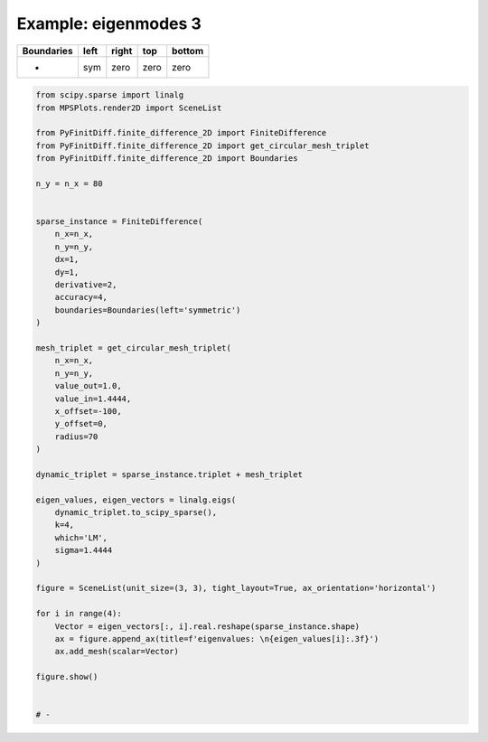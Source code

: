 
.. DO NOT EDIT.
.. THIS FILE WAS AUTOMATICALLY GENERATED BY SPHINX-GALLERY.
.. TO MAKE CHANGES, EDIT THE SOURCE PYTHON FILE:
.. "gallery/eigenmodes_2d/plot_left_symmetric.py"
.. LINE NUMBERS ARE GIVEN BELOW.

.. only:: html

    .. note::
        :class: sphx-glr-download-link-note

        :ref:`Go to the end <sphx_glr_download_gallery_eigenmodes_2d_plot_left_symmetric.py>`
        to download the full example code

.. rst-class:: sphx-glr-example-title

.. _sphx_glr_gallery_eigenmodes_2d_plot_left_symmetric.py:


Example: eigenmodes 3
=====================

.. GENERATED FROM PYTHON SOURCE LINES 8-13

+-------------+------------+--------------+------------+------------+
| Boundaries  |    left    |     right    |    top     |   bottom   |
+=============+============+==============+============+============+
|      -      |     sym    |     zero     |   zero     |   zero     |
+-------------+------------+--------------+------------+------------+

.. GENERATED FROM PYTHON SOURCE LINES 13-64

.. code-block:: python3


    from scipy.sparse import linalg
    from MPSPlots.render2D import SceneList

    from PyFinitDiff.finite_difference_2D import FiniteDifference
    from PyFinitDiff.finite_difference_2D import get_circular_mesh_triplet
    from PyFinitDiff.finite_difference_2D import Boundaries

    n_y = n_x = 80


    sparse_instance = FiniteDifference(
        n_x=n_x,
        n_y=n_y,
        dx=1,
        dy=1,
        derivative=2,
        accuracy=4,
        boundaries=Boundaries(left='symmetric')
    )

    mesh_triplet = get_circular_mesh_triplet(
        n_x=n_x,
        n_y=n_y,
        value_out=1.0,
        value_in=1.4444,
        x_offset=-100,
        y_offset=0,
        radius=70
    )

    dynamic_triplet = sparse_instance.triplet + mesh_triplet

    eigen_values, eigen_vectors = linalg.eigs(
        dynamic_triplet.to_scipy_sparse(),
        k=4,
        which='LM',
        sigma=1.4444
    )

    figure = SceneList(unit_size=(3, 3), tight_layout=True, ax_orientation='horizontal')

    for i in range(4):
        Vector = eigen_vectors[:, i].real.reshape(sparse_instance.shape)
        ax = figure.append_ax(title=f'eigenvalues: \n{eigen_values[i]:.3f}')
        ax.add_mesh(scalar=Vector)

    figure.show()


    # -



.. image-sg:: /gallery/eigenmodes_2d/images/sphx_glr_plot_left_symmetric_001.png
   :alt: , eigenvalues:  1.438+0.000j, eigenvalues:  1.427+0.000j, eigenvalues:  1.413+0.000j, eigenvalues:  1.409+0.000j
   :srcset: /gallery/eigenmodes_2d/images/sphx_glr_plot_left_symmetric_001.png
   :class: sphx-glr-single-img


.. rst-class:: sphx-glr-script-out

 .. code-block:: none


    SceneList(unit_size=(3, 3), tight_layout=True, transparent_background=False, title='', padding=1.0, axis_list=[Axis(row=0, col=0, x_label=None, y_label=None, title='eigenvalues: \n1.438+0.000j', show_grid=True, show_legend=False, legend_position='best', x_scale='linear', y_scale='linear', x_limits=None, y_limits=None, equal_limits=False, projection=None, font_size=16, tick_size=14, y_tick_position='left', x_tick_position='bottom', show_ticks=True, show_colorbar=None, legend_font_size=14, line_width=None, line_style=None, x_scale_factor=None, y_scale_factor=None, aspect_ratio='auto', _artist_list=[Mesh(scalar=array([[ 8.26347153e-07,  8.17725275e-07,  7.92620551e-07, ...,
            -4.51088453e-19,  6.45988120e-19, -7.77917707e-19],
           [ 2.10896780e-06,  2.08629761e-06,  2.02041300e-06, ...,
             2.11063218e-19,  9.94918087e-19,  6.41270749e-19],
           [ 4.40533250e-06,  4.35584272e-06,  4.21244470e-06, ...,
             1.15776232e-18, -2.56422439e-19,  1.76336077e-19],
           ...,
           [ 4.40533250e-06,  4.35584272e-06,  4.21244470e-06, ...,
            -2.61606537e-19, -1.44658006e-19,  5.73650500e-19],
           [ 2.10896780e-06,  2.08629761e-06,  2.02041300e-06, ...,
            -3.34598190e-20,  5.69791598e-19, -7.62773837e-19],
           [ 8.26347153e-07,  8.17725275e-07,  7.92620551e-07, ...,
            -8.11133279e-19,  1.10145065e-19,  2.11383123e-20]]), x=array([ 0,  1,  2,  3,  4,  5,  6,  7,  8,  9, 10, 11, 12, 13, 14, 15, 16,
           17, 18, 19, 20, 21, 22, 23, 24, 25, 26, 27, 28, 29, 30, 31, 32, 33,
           34, 35, 36, 37, 38, 39, 40, 41, 42, 43, 44, 45, 46, 47, 48, 49, 50,
           51, 52, 53, 54, 55, 56, 57, 58, 59, 60, 61, 62, 63, 64, 65, 66, 67,
           68, 69, 70, 71, 72, 73, 74, 75, 76, 77, 78, 79]), y=array([ 0,  1,  2,  3,  4,  5,  6,  7,  8,  9, 10, 11, 12, 13, 14, 15, 16,
           17, 18, 19, 20, 21, 22, 23, 24, 25, 26, 27, 28, 29, 30, 31, 32, 33,
           34, 35, 36, 37, 38, 39, 40, 41, 42, 43, 44, 45, 46, 47, 48, 49, 50,
           51, 52, 53, 54, 55, 56, 57, 58, 59, 60, 61, 62, 63, 64, 65, 66, 67,
           68, 69, 70, 71, 72, 73, 74, 75, 76, 77, 78, 79]), x_scale_factor=1, y_scale_factor=1, layer_position=1, mappable=<matplotlib.collections.QuadMesh object at 0x1310a9ed0>), Mesh(scalar=array([[ 8.26347153e-07,  8.17725275e-07,  7.92620551e-07, ...,
            -4.51088453e-19,  6.45988120e-19, -7.77917707e-19],
           [ 2.10896780e-06,  2.08629761e-06,  2.02041300e-06, ...,
             2.11063218e-19,  9.94918087e-19,  6.41270749e-19],
           [ 4.40533250e-06,  4.35584272e-06,  4.21244470e-06, ...,
             1.15776232e-18, -2.56422439e-19,  1.76336077e-19],
           ...,
           [ 4.40533250e-06,  4.35584272e-06,  4.21244470e-06, ...,
            -2.61606537e-19, -1.44658006e-19,  5.73650500e-19],
           [ 2.10896780e-06,  2.08629761e-06,  2.02041300e-06, ...,
            -3.34598190e-20,  5.69791598e-19, -7.62773837e-19],
           [ 8.26347153e-07,  8.17725275e-07,  7.92620551e-07, ...,
            -8.11133279e-19,  1.10145065e-19,  2.11383123e-20]]), x=array([ 0,  1,  2,  3,  4,  5,  6,  7,  8,  9, 10, 11, 12, 13, 14, 15, 16,
           17, 18, 19, 20, 21, 22, 23, 24, 25, 26, 27, 28, 29, 30, 31, 32, 33,
           34, 35, 36, 37, 38, 39, 40, 41, 42, 43, 44, 45, 46, 47, 48, 49, 50,
           51, 52, 53, 54, 55, 56, 57, 58, 59, 60, 61, 62, 63, 64, 65, 66, 67,
           68, 69, 70, 71, 72, 73, 74, 75, 76, 77, 78, 79]), y=array([ 0,  1,  2,  3,  4,  5,  6,  7,  8,  9, 10, 11, 12, 13, 14, 15, 16,
           17, 18, 19, 20, 21, 22, 23, 24, 25, 26, 27, 28, 29, 30, 31, 32, 33,
           34, 35, 36, 37, 38, 39, 40, 41, 42, 43, 44, 45, 46, 47, 48, 49, 50,
           51, 52, 53, 54, 55, 56, 57, 58, 59, 60, 61, 62, 63, 64, 65, 66, 67,
           68, 69, 70, 71, 72, 73, 74, 75, 76, 77, 78, 79]), x_scale_factor=1, y_scale_factor=1, layer_position=1, mappable=<matplotlib.collections.QuadMesh object at 0x1310a9ed0>)], mpl_ax=<Axes: title={'center': 'eigenvalues: \n1.438+0.000j'}>, colorbar=Colorbar(artist=None, discreet=False, position='right', colormap=<matplotlib.colors.LinearSegmentedColormap object at 0x125418050>, orientation='vertical', symmetric=False, log_norm=False, numeric_format=None, n_ticks=None, label_size=None, width='10%', padding=0.1, norm=None, label='', mappable=None)), Axis(row=0, col=1, x_label=None, y_label=None, title='eigenvalues: \n1.427+0.000j', show_grid=True, show_legend=False, legend_position='best', x_scale='linear', y_scale='linear', x_limits=None, y_limits=None, equal_limits=False, projection=None, font_size=16, tick_size=14, y_tick_position='left', x_tick_position='bottom', show_ticks=True, show_colorbar=None, legend_font_size=14, line_width=None, line_style=None, x_scale_factor=None, y_scale_factor=None, aspect_ratio='auto', _artist_list=[Mesh(scalar=array([[ 2.01526787e-06,  1.99377770e-06,  1.93120888e-06, ...,
             7.09917553e-19, -4.08064741e-20,  6.06107119e-19],
           [ 5.12126257e-06,  5.06500185e-06,  4.90150176e-06, ...,
             3.93482399e-19, -5.11705096e-19, -6.47775184e-19],
           [ 1.06334084e-05,  1.05113302e-05,  1.01575948e-05, ...,
            -7.93016174e-19,  5.51717878e-19,  3.22012350e-20],
           ...,
           [-1.06334084e-05, -1.05113302e-05, -1.01575948e-05, ...,
            -1.83608695e-19,  1.63545553e-19, -3.87796456e-19],
           [-5.12126257e-06, -5.06500185e-06, -4.90150176e-06, ...,
            -2.84576138e-19, -3.59611294e-19,  6.46514588e-19],
           [-2.01526787e-06, -1.99377770e-06, -1.93120888e-06, ...,
             5.11987874e-19, -1.22172091e-19,  1.85527453e-20]]), x=array([ 0,  1,  2,  3,  4,  5,  6,  7,  8,  9, 10, 11, 12, 13, 14, 15, 16,
           17, 18, 19, 20, 21, 22, 23, 24, 25, 26, 27, 28, 29, 30, 31, 32, 33,
           34, 35, 36, 37, 38, 39, 40, 41, 42, 43, 44, 45, 46, 47, 48, 49, 50,
           51, 52, 53, 54, 55, 56, 57, 58, 59, 60, 61, 62, 63, 64, 65, 66, 67,
           68, 69, 70, 71, 72, 73, 74, 75, 76, 77, 78, 79]), y=array([ 0,  1,  2,  3,  4,  5,  6,  7,  8,  9, 10, 11, 12, 13, 14, 15, 16,
           17, 18, 19, 20, 21, 22, 23, 24, 25, 26, 27, 28, 29, 30, 31, 32, 33,
           34, 35, 36, 37, 38, 39, 40, 41, 42, 43, 44, 45, 46, 47, 48, 49, 50,
           51, 52, 53, 54, 55, 56, 57, 58, 59, 60, 61, 62, 63, 64, 65, 66, 67,
           68, 69, 70, 71, 72, 73, 74, 75, 76, 77, 78, 79]), x_scale_factor=1, y_scale_factor=1, layer_position=1, mappable=<matplotlib.collections.QuadMesh object at 0x130ea7a10>), Mesh(scalar=array([[ 2.01526787e-06,  1.99377770e-06,  1.93120888e-06, ...,
             7.09917553e-19, -4.08064741e-20,  6.06107119e-19],
           [ 5.12126257e-06,  5.06500185e-06,  4.90150176e-06, ...,
             3.93482399e-19, -5.11705096e-19, -6.47775184e-19],
           [ 1.06334084e-05,  1.05113302e-05,  1.01575948e-05, ...,
            -7.93016174e-19,  5.51717878e-19,  3.22012350e-20],
           ...,
           [-1.06334084e-05, -1.05113302e-05, -1.01575948e-05, ...,
            -1.83608695e-19,  1.63545553e-19, -3.87796456e-19],
           [-5.12126257e-06, -5.06500185e-06, -4.90150176e-06, ...,
            -2.84576138e-19, -3.59611294e-19,  6.46514588e-19],
           [-2.01526787e-06, -1.99377770e-06, -1.93120888e-06, ...,
             5.11987874e-19, -1.22172091e-19,  1.85527453e-20]]), x=array([ 0,  1,  2,  3,  4,  5,  6,  7,  8,  9, 10, 11, 12, 13, 14, 15, 16,
           17, 18, 19, 20, 21, 22, 23, 24, 25, 26, 27, 28, 29, 30, 31, 32, 33,
           34, 35, 36, 37, 38, 39, 40, 41, 42, 43, 44, 45, 46, 47, 48, 49, 50,
           51, 52, 53, 54, 55, 56, 57, 58, 59, 60, 61, 62, 63, 64, 65, 66, 67,
           68, 69, 70, 71, 72, 73, 74, 75, 76, 77, 78, 79]), y=array([ 0,  1,  2,  3,  4,  5,  6,  7,  8,  9, 10, 11, 12, 13, 14, 15, 16,
           17, 18, 19, 20, 21, 22, 23, 24, 25, 26, 27, 28, 29, 30, 31, 32, 33,
           34, 35, 36, 37, 38, 39, 40, 41, 42, 43, 44, 45, 46, 47, 48, 49, 50,
           51, 52, 53, 54, 55, 56, 57, 58, 59, 60, 61, 62, 63, 64, 65, 66, 67,
           68, 69, 70, 71, 72, 73, 74, 75, 76, 77, 78, 79]), x_scale_factor=1, y_scale_factor=1, layer_position=1, mappable=<matplotlib.collections.QuadMesh object at 0x130ea7a10>)], mpl_ax=<Axes: title={'center': 'eigenvalues: \n1.427+0.000j'}>, colorbar=Colorbar(artist=None, discreet=False, position='right', colormap=<matplotlib.colors.LinearSegmentedColormap object at 0x125418050>, orientation='vertical', symmetric=False, log_norm=False, numeric_format=None, n_ticks=None, label_size=None, width='10%', padding=0.1, norm=None, label='', mappable=None)), Axis(row=0, col=2, x_label=None, y_label=None, title='eigenvalues: \n1.413+0.000j', show_grid=True, show_legend=False, legend_position='best', x_scale='linear', y_scale='linear', x_limits=None, y_limits=None, equal_limits=False, projection=None, font_size=16, tick_size=14, y_tick_position='left', x_tick_position='bottom', show_ticks=True, show_colorbar=None, legend_font_size=14, line_width=None, line_style=None, x_scale_factor=None, y_scale_factor=None, aspect_ratio='auto', _artist_list=[Mesh(scalar=array([[ 2.97434752e-06,  2.94009575e-06,  2.84042042e-06, ...,
            -4.92479538e-18,  3.42656740e-18, -5.12063545e-18],
           [ 7.51961102e-06,  7.43041117e-06,  7.17128610e-06, ...,
            -1.20482407e-18,  7.56718373e-18,  4.12544728e-18],
           [ 1.55005094e-05,  1.53083909e-05,  1.47518255e-05, ...,
             6.56832639e-18, -3.57442265e-18, -5.81452100e-19],
           ...,
           [ 1.55005094e-05,  1.53083909e-05,  1.47518255e-05, ...,
            -1.97526559e-18, -1.48526325e-18,  4.05826276e-18],
           [ 7.51961102e-06,  7.43041117e-06,  7.17128610e-06, ...,
             5.21400358e-19,  5.03521969e-18, -6.53767163e-18],
           [ 2.97434752e-06,  2.94009575e-06,  2.84042042e-06, ...,
            -5.89633257e-18,  8.02165906e-19, -1.99643603e-19]]), x=array([ 0,  1,  2,  3,  4,  5,  6,  7,  8,  9, 10, 11, 12, 13, 14, 15, 16,
           17, 18, 19, 20, 21, 22, 23, 24, 25, 26, 27, 28, 29, 30, 31, 32, 33,
           34, 35, 36, 37, 38, 39, 40, 41, 42, 43, 44, 45, 46, 47, 48, 49, 50,
           51, 52, 53, 54, 55, 56, 57, 58, 59, 60, 61, 62, 63, 64, 65, 66, 67,
           68, 69, 70, 71, 72, 73, 74, 75, 76, 77, 78, 79]), y=array([ 0,  1,  2,  3,  4,  5,  6,  7,  8,  9, 10, 11, 12, 13, 14, 15, 16,
           17, 18, 19, 20, 21, 22, 23, 24, 25, 26, 27, 28, 29, 30, 31, 32, 33,
           34, 35, 36, 37, 38, 39, 40, 41, 42, 43, 44, 45, 46, 47, 48, 49, 50,
           51, 52, 53, 54, 55, 56, 57, 58, 59, 60, 61, 62, 63, 64, 65, 66, 67,
           68, 69, 70, 71, 72, 73, 74, 75, 76, 77, 78, 79]), x_scale_factor=1, y_scale_factor=1, layer_position=1, mappable=<matplotlib.collections.QuadMesh object at 0x1311b7010>), Mesh(scalar=array([[ 2.97434752e-06,  2.94009575e-06,  2.84042042e-06, ...,
            -4.92479538e-18,  3.42656740e-18, -5.12063545e-18],
           [ 7.51961102e-06,  7.43041117e-06,  7.17128610e-06, ...,
            -1.20482407e-18,  7.56718373e-18,  4.12544728e-18],
           [ 1.55005094e-05,  1.53083909e-05,  1.47518255e-05, ...,
             6.56832639e-18, -3.57442265e-18, -5.81452100e-19],
           ...,
           [ 1.55005094e-05,  1.53083909e-05,  1.47518255e-05, ...,
            -1.97526559e-18, -1.48526325e-18,  4.05826276e-18],
           [ 7.51961102e-06,  7.43041117e-06,  7.17128610e-06, ...,
             5.21400358e-19,  5.03521969e-18, -6.53767163e-18],
           [ 2.97434752e-06,  2.94009575e-06,  2.84042042e-06, ...,
            -5.89633257e-18,  8.02165906e-19, -1.99643603e-19]]), x=array([ 0,  1,  2,  3,  4,  5,  6,  7,  8,  9, 10, 11, 12, 13, 14, 15, 16,
           17, 18, 19, 20, 21, 22, 23, 24, 25, 26, 27, 28, 29, 30, 31, 32, 33,
           34, 35, 36, 37, 38, 39, 40, 41, 42, 43, 44, 45, 46, 47, 48, 49, 50,
           51, 52, 53, 54, 55, 56, 57, 58, 59, 60, 61, 62, 63, 64, 65, 66, 67,
           68, 69, 70, 71, 72, 73, 74, 75, 76, 77, 78, 79]), y=array([ 0,  1,  2,  3,  4,  5,  6,  7,  8,  9, 10, 11, 12, 13, 14, 15, 16,
           17, 18, 19, 20, 21, 22, 23, 24, 25, 26, 27, 28, 29, 30, 31, 32, 33,
           34, 35, 36, 37, 38, 39, 40, 41, 42, 43, 44, 45, 46, 47, 48, 49, 50,
           51, 52, 53, 54, 55, 56, 57, 58, 59, 60, 61, 62, 63, 64, 65, 66, 67,
           68, 69, 70, 71, 72, 73, 74, 75, 76, 77, 78, 79]), x_scale_factor=1, y_scale_factor=1, layer_position=1, mappable=<matplotlib.collections.QuadMesh object at 0x1311b7010>)], mpl_ax=<Axes: title={'center': 'eigenvalues: \n1.413+0.000j'}>, colorbar=Colorbar(artist=None, discreet=False, position='right', colormap=<matplotlib.colors.LinearSegmentedColormap object at 0x125418050>, orientation='vertical', symmetric=False, log_norm=False, numeric_format=None, n_ticks=None, label_size=None, width='10%', padding=0.1, norm=None, label='', mappable=None)), Axis(row=0, col=3, x_label=None, y_label=None, title='eigenvalues: \n1.409+0.000j', show_grid=True, show_legend=False, legend_position='best', x_scale='linear', y_scale='linear', x_limits=None, y_limits=None, equal_limits=False, projection=None, font_size=16, tick_size=14, y_tick_position='left', x_tick_position='bottom', show_ticks=True, show_colorbar=None, legend_font_size=14, line_width=None, line_style=None, x_scale_factor=None, y_scale_factor=None, aspect_ratio='auto', _artist_list=[Mesh(scalar=array([[ 2.44577449e-06,  2.42084758e-06,  2.34823603e-06, ...,
            -2.46991647e-18,  4.00150248e-18, -4.53819437e-18],
           [ 6.16341933e-06,  6.09871182e-06,  5.91057241e-06, ...,
             1.38796461e-18,  7.89052539e-18,  4.42342418e-18],
           [ 1.26467296e-05,  1.25079518e-05,  1.21056478e-05, ...,
             9.94460309e-18, -7.20786814e-19,  1.31409569e-18],
           ...,
           [ 1.26467296e-05,  1.25079518e-05,  1.21056478e-05, ...,
            -2.96738864e-18, -1.18787419e-18,  3.70419699e-18],
           [ 6.16341933e-06,  6.09871182e-06,  5.91057241e-06, ...,
            -4.48795038e-19,  4.74407124e-18, -5.41970834e-18],
           [ 2.44577449e-06,  2.42084758e-06,  2.34823603e-06, ...,
            -5.22958653e-18,  7.61016724e-19,  2.95863022e-19]]), x=array([ 0,  1,  2,  3,  4,  5,  6,  7,  8,  9, 10, 11, 12, 13, 14, 15, 16,
           17, 18, 19, 20, 21, 22, 23, 24, 25, 26, 27, 28, 29, 30, 31, 32, 33,
           34, 35, 36, 37, 38, 39, 40, 41, 42, 43, 44, 45, 46, 47, 48, 49, 50,
           51, 52, 53, 54, 55, 56, 57, 58, 59, 60, 61, 62, 63, 64, 65, 66, 67,
           68, 69, 70, 71, 72, 73, 74, 75, 76, 77, 78, 79]), y=array([ 0,  1,  2,  3,  4,  5,  6,  7,  8,  9, 10, 11, 12, 13, 14, 15, 16,
           17, 18, 19, 20, 21, 22, 23, 24, 25, 26, 27, 28, 29, 30, 31, 32, 33,
           34, 35, 36, 37, 38, 39, 40, 41, 42, 43, 44, 45, 46, 47, 48, 49, 50,
           51, 52, 53, 54, 55, 56, 57, 58, 59, 60, 61, 62, 63, 64, 65, 66, 67,
           68, 69, 70, 71, 72, 73, 74, 75, 76, 77, 78, 79]), x_scale_factor=1, y_scale_factor=1, layer_position=1, mappable=<matplotlib.collections.QuadMesh object at 0x130febf10>), Mesh(scalar=array([[ 2.44577449e-06,  2.42084758e-06,  2.34823603e-06, ...,
            -2.46991647e-18,  4.00150248e-18, -4.53819437e-18],
           [ 6.16341933e-06,  6.09871182e-06,  5.91057241e-06, ...,
             1.38796461e-18,  7.89052539e-18,  4.42342418e-18],
           [ 1.26467296e-05,  1.25079518e-05,  1.21056478e-05, ...,
             9.94460309e-18, -7.20786814e-19,  1.31409569e-18],
           ...,
           [ 1.26467296e-05,  1.25079518e-05,  1.21056478e-05, ...,
            -2.96738864e-18, -1.18787419e-18,  3.70419699e-18],
           [ 6.16341933e-06,  6.09871182e-06,  5.91057241e-06, ...,
            -4.48795038e-19,  4.74407124e-18, -5.41970834e-18],
           [ 2.44577449e-06,  2.42084758e-06,  2.34823603e-06, ...,
            -5.22958653e-18,  7.61016724e-19,  2.95863022e-19]]), x=array([ 0,  1,  2,  3,  4,  5,  6,  7,  8,  9, 10, 11, 12, 13, 14, 15, 16,
           17, 18, 19, 20, 21, 22, 23, 24, 25, 26, 27, 28, 29, 30, 31, 32, 33,
           34, 35, 36, 37, 38, 39, 40, 41, 42, 43, 44, 45, 46, 47, 48, 49, 50,
           51, 52, 53, 54, 55, 56, 57, 58, 59, 60, 61, 62, 63, 64, 65, 66, 67,
           68, 69, 70, 71, 72, 73, 74, 75, 76, 77, 78, 79]), y=array([ 0,  1,  2,  3,  4,  5,  6,  7,  8,  9, 10, 11, 12, 13, 14, 15, 16,
           17, 18, 19, 20, 21, 22, 23, 24, 25, 26, 27, 28, 29, 30, 31, 32, 33,
           34, 35, 36, 37, 38, 39, 40, 41, 42, 43, 44, 45, 46, 47, 48, 49, 50,
           51, 52, 53, 54, 55, 56, 57, 58, 59, 60, 61, 62, 63, 64, 65, 66, 67,
           68, 69, 70, 71, 72, 73, 74, 75, 76, 77, 78, 79]), x_scale_factor=1, y_scale_factor=1, layer_position=1, mappable=<matplotlib.collections.QuadMesh object at 0x130febf10>)], mpl_ax=<Axes: title={'center': 'eigenvalues: \n1.409+0.000j'}>, colorbar=Colorbar(artist=None, discreet=False, position='right', colormap=<matplotlib.colors.LinearSegmentedColormap object at 0x125418050>, orientation='vertical', symmetric=False, log_norm=False, numeric_format=None, n_ticks=None, label_size=None, width='10%', padding=0.1, norm=None, label='', mappable=None))], _mpl_figure=<Figure size 1200x300 with 4 Axes>, mpl_axis_generated=False, axis_generated=True, ax_orientation='horizontal')




.. rst-class:: sphx-glr-timing

   **Total running time of the script:** (0 minutes 2.866 seconds)


.. _sphx_glr_download_gallery_eigenmodes_2d_plot_left_symmetric.py:

.. only:: html

  .. container:: sphx-glr-footer sphx-glr-footer-example




    .. container:: sphx-glr-download sphx-glr-download-python

      :download:`Download Python source code: plot_left_symmetric.py <plot_left_symmetric.py>`

    .. container:: sphx-glr-download sphx-glr-download-jupyter

      :download:`Download Jupyter notebook: plot_left_symmetric.ipynb <plot_left_symmetric.ipynb>`


.. only:: html

 .. rst-class:: sphx-glr-signature

    `Gallery generated by Sphinx-Gallery <https://sphinx-gallery.github.io>`_
